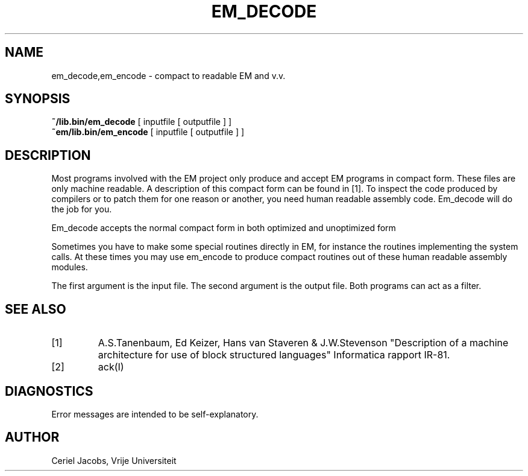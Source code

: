 .\" $Header$
.TH EM_DECODE 6 "$Revision$"
.ad
.SH NAME
em_decode,em_encode \- compact to readable EM and v.v.
.SH SYNOPSIS
.B ~/lib.bin/em_decode
[ inputfile [ outputfile ] ]
.br
.B ~em/lib.bin/em_encode
[ inputfile [ outputfile ] ]
.SH DESCRIPTION
Most programs involved with the EM project only produce and accept
EM programs in compact form.
These files are only machine readable.
A description of this compact form can be found in [1].
To inspect the code produced by compilers or to patch them for one reason
or another, you need human readable assembly code.
Em_decode will do the job for you.
.PP
Em_decode accepts the normal compact form in both optimized and
unoptimized form
.PP
Sometimes you have to make some special routines directly
in EM, for instance the routines implementing the system calls.
At these times you may use em_encode to produce compact routines
out of these human readable assembly modules.
.PP
The first argument is the input file.
The second argument is the output file.
Both programs can act as a filter.
.SH "SEE ALSO"
.IP [1]
A.S.Tanenbaum, Ed Keizer, Hans van Staveren & J.W.Stevenson
"Description of a machine architecture for use of
block structured languages" Informatica rapport IR-81.
.IP [2]
ack(I)
.SH DIAGNOSTICS
Error messages are intended to be self-explanatory.
.SH AUTHOR
Ceriel Jacobs, Vrije Universiteit
